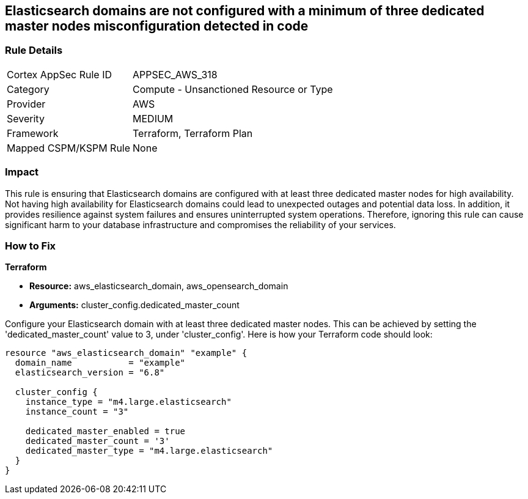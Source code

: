 
== Elasticsearch domains are not configured with a minimum of three dedicated master nodes misconfiguration detected in code

=== Rule Details

[cols="1,2"]
|===
|Cortex AppSec Rule ID |APPSEC_AWS_318
|Category |Compute - Unsanctioned Resource or Type
|Provider |AWS
|Severity |MEDIUM
|Framework |Terraform, Terraform Plan
|Mapped CSPM/KSPM Rule |None
|===


=== Impact
This rule is ensuring that Elasticsearch domains are configured with at least three dedicated master nodes for high availability. Not having high availability for Elasticsearch domains could lead to unexpected outages and potential data loss. In addition, it provides resilience against system failures and ensures uninterrupted system operations. Therefore, ignoring this rule can cause significant harm to your database infrastructure and compromises the reliability of your services.

=== How to Fix

*Terraform*

* *Resource:* aws_elasticsearch_domain, aws_opensearch_domain
* *Arguments:* cluster_config.dedicated_master_count

Configure your Elasticsearch domain with at least three dedicated master nodes. This can be achieved by setting the 'dedicated_master_count' value to 3, under 'cluster_config'. Here is how your Terraform code should look:

[source,hcl]
----
resource "aws_elasticsearch_domain" "example" {
  domain_name           = "example"
  elasticsearch_version = "6.8"

  cluster_config {
    instance_type = "m4.large.elasticsearch"
    instance_count = "3"

    dedicated_master_enabled = true
    dedicated_master_count = '3'
    dedicated_master_type = "m4.large.elasticsearch"
  }
}
----

